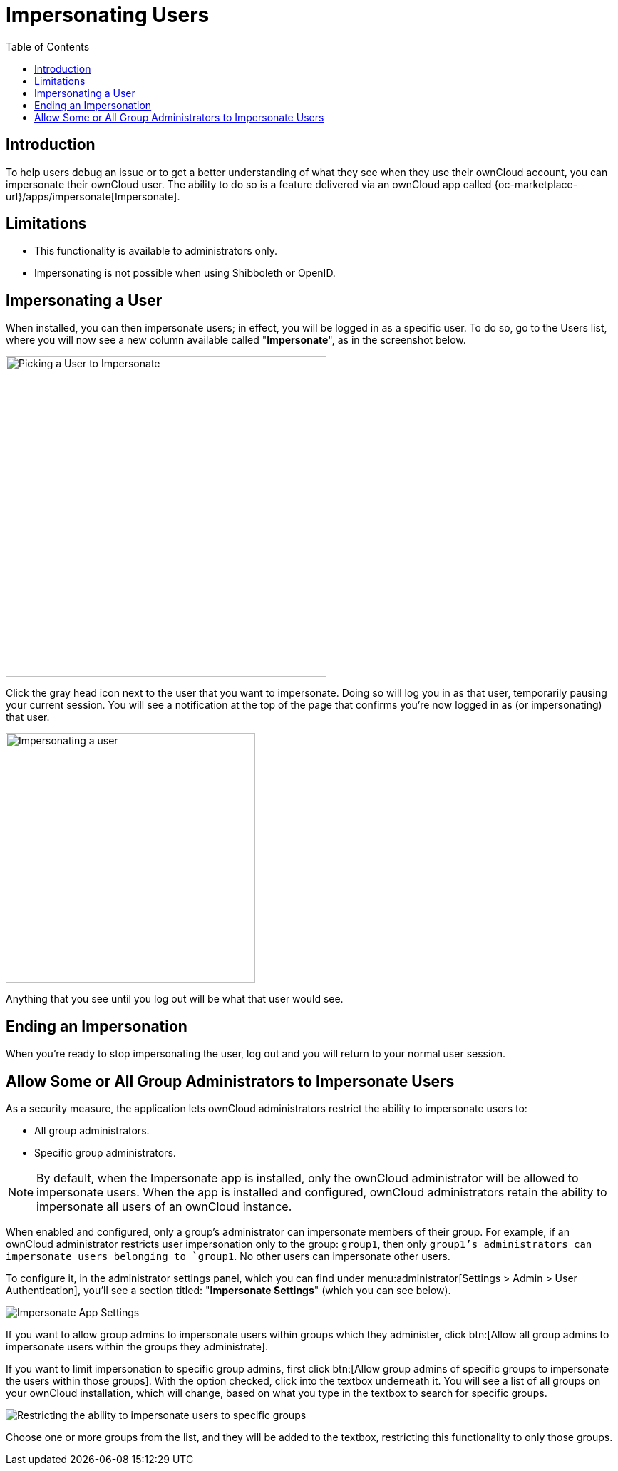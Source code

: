 = Impersonating Users
:toc: right
:page-aliases: issues/impersonate_users.adoc

:description: To help users debug an issue or to get a better understanding of what they see when they use their ownCloud account, you can impersonate their ownCloud user.

== Introduction

{description} The ability to do so is a feature delivered via an ownCloud app called {oc-marketplace-url}/apps/impersonate[Impersonate].

== Limitations

* This functionality is available to administrators only.
* Impersonating is not possible when using Shibboleth or OpenID.

== Impersonating a User

When installed, you can then impersonate users; in effect, you will be logged in as a specific user. To do so, go to the Users list, where you will now see a new column available called "**Impersonate**", as in the screenshot below.

image::apps/impersonate/picking-a-user-to-impersonate.png[Picking a User to Impersonate, width=450]

Click the gray head icon next to the user that you want to impersonate. Doing so will log you in as that user, temporarily pausing your current session. You will see a notification at the top of the page that confirms you're now logged in as (or impersonating) that user.

image::apps/impersonate/impersonating-a-user.png[Impersonating a user, width=350]

Anything that you see until you log out will be what that user would see.

== Ending an Impersonation

When you're ready to stop impersonating the user, log out and you will return to your normal user session.

== Allow Some or All Group Administrators to Impersonate Users

As a security measure, the application lets ownCloud administrators restrict the ability to impersonate users to:

- All group administrators. 
- Specific group administrators. 

[NOTE] 
====
By default, when the Impersonate app is installed, only the ownCloud administrator will be allowed to impersonate users. When the app is installed and configured, ownCloud administrators retain the ability to impersonate all users of an ownCloud instance.
====

When enabled and configured, only a group's administrator can impersonate members of their group. For example, if an ownCloud administrator restricts user impersonation only to the group: `group1`, then only `group1`'s administrators can impersonate users belonging to `group1`. No other users can impersonate other users.

To configure it, in the administrator settings panel, which you can find under menu:administrator[Settings > Admin > User Authentication], you'll see a section titled: "**Impersonate Settings**" (which you can see below).

image::apps/impersonate/impersonate-settings.png[Impersonate App Settings]

If you want to allow group admins to impersonate users within groups which they administer, click btn:[Allow all group admins to impersonate users within the groups they administrate].

If you want to limit impersonation to specific group admins, first click btn:[Allow group admins of specific groups to impersonate the users within those groups]. With the option checked, click into the textbox underneath it. You will see a list of all groups on your ownCloud installation, which will change, based on what you type in the textbox to search for specific groups.

image::apps/impersonate/limit-impersonation-to-specific-groups.png[Restricting the ability to impersonate users to specific groups]

Choose one or more groups from the list, and they will be added to the textbox, restricting this functionality to only those groups.

